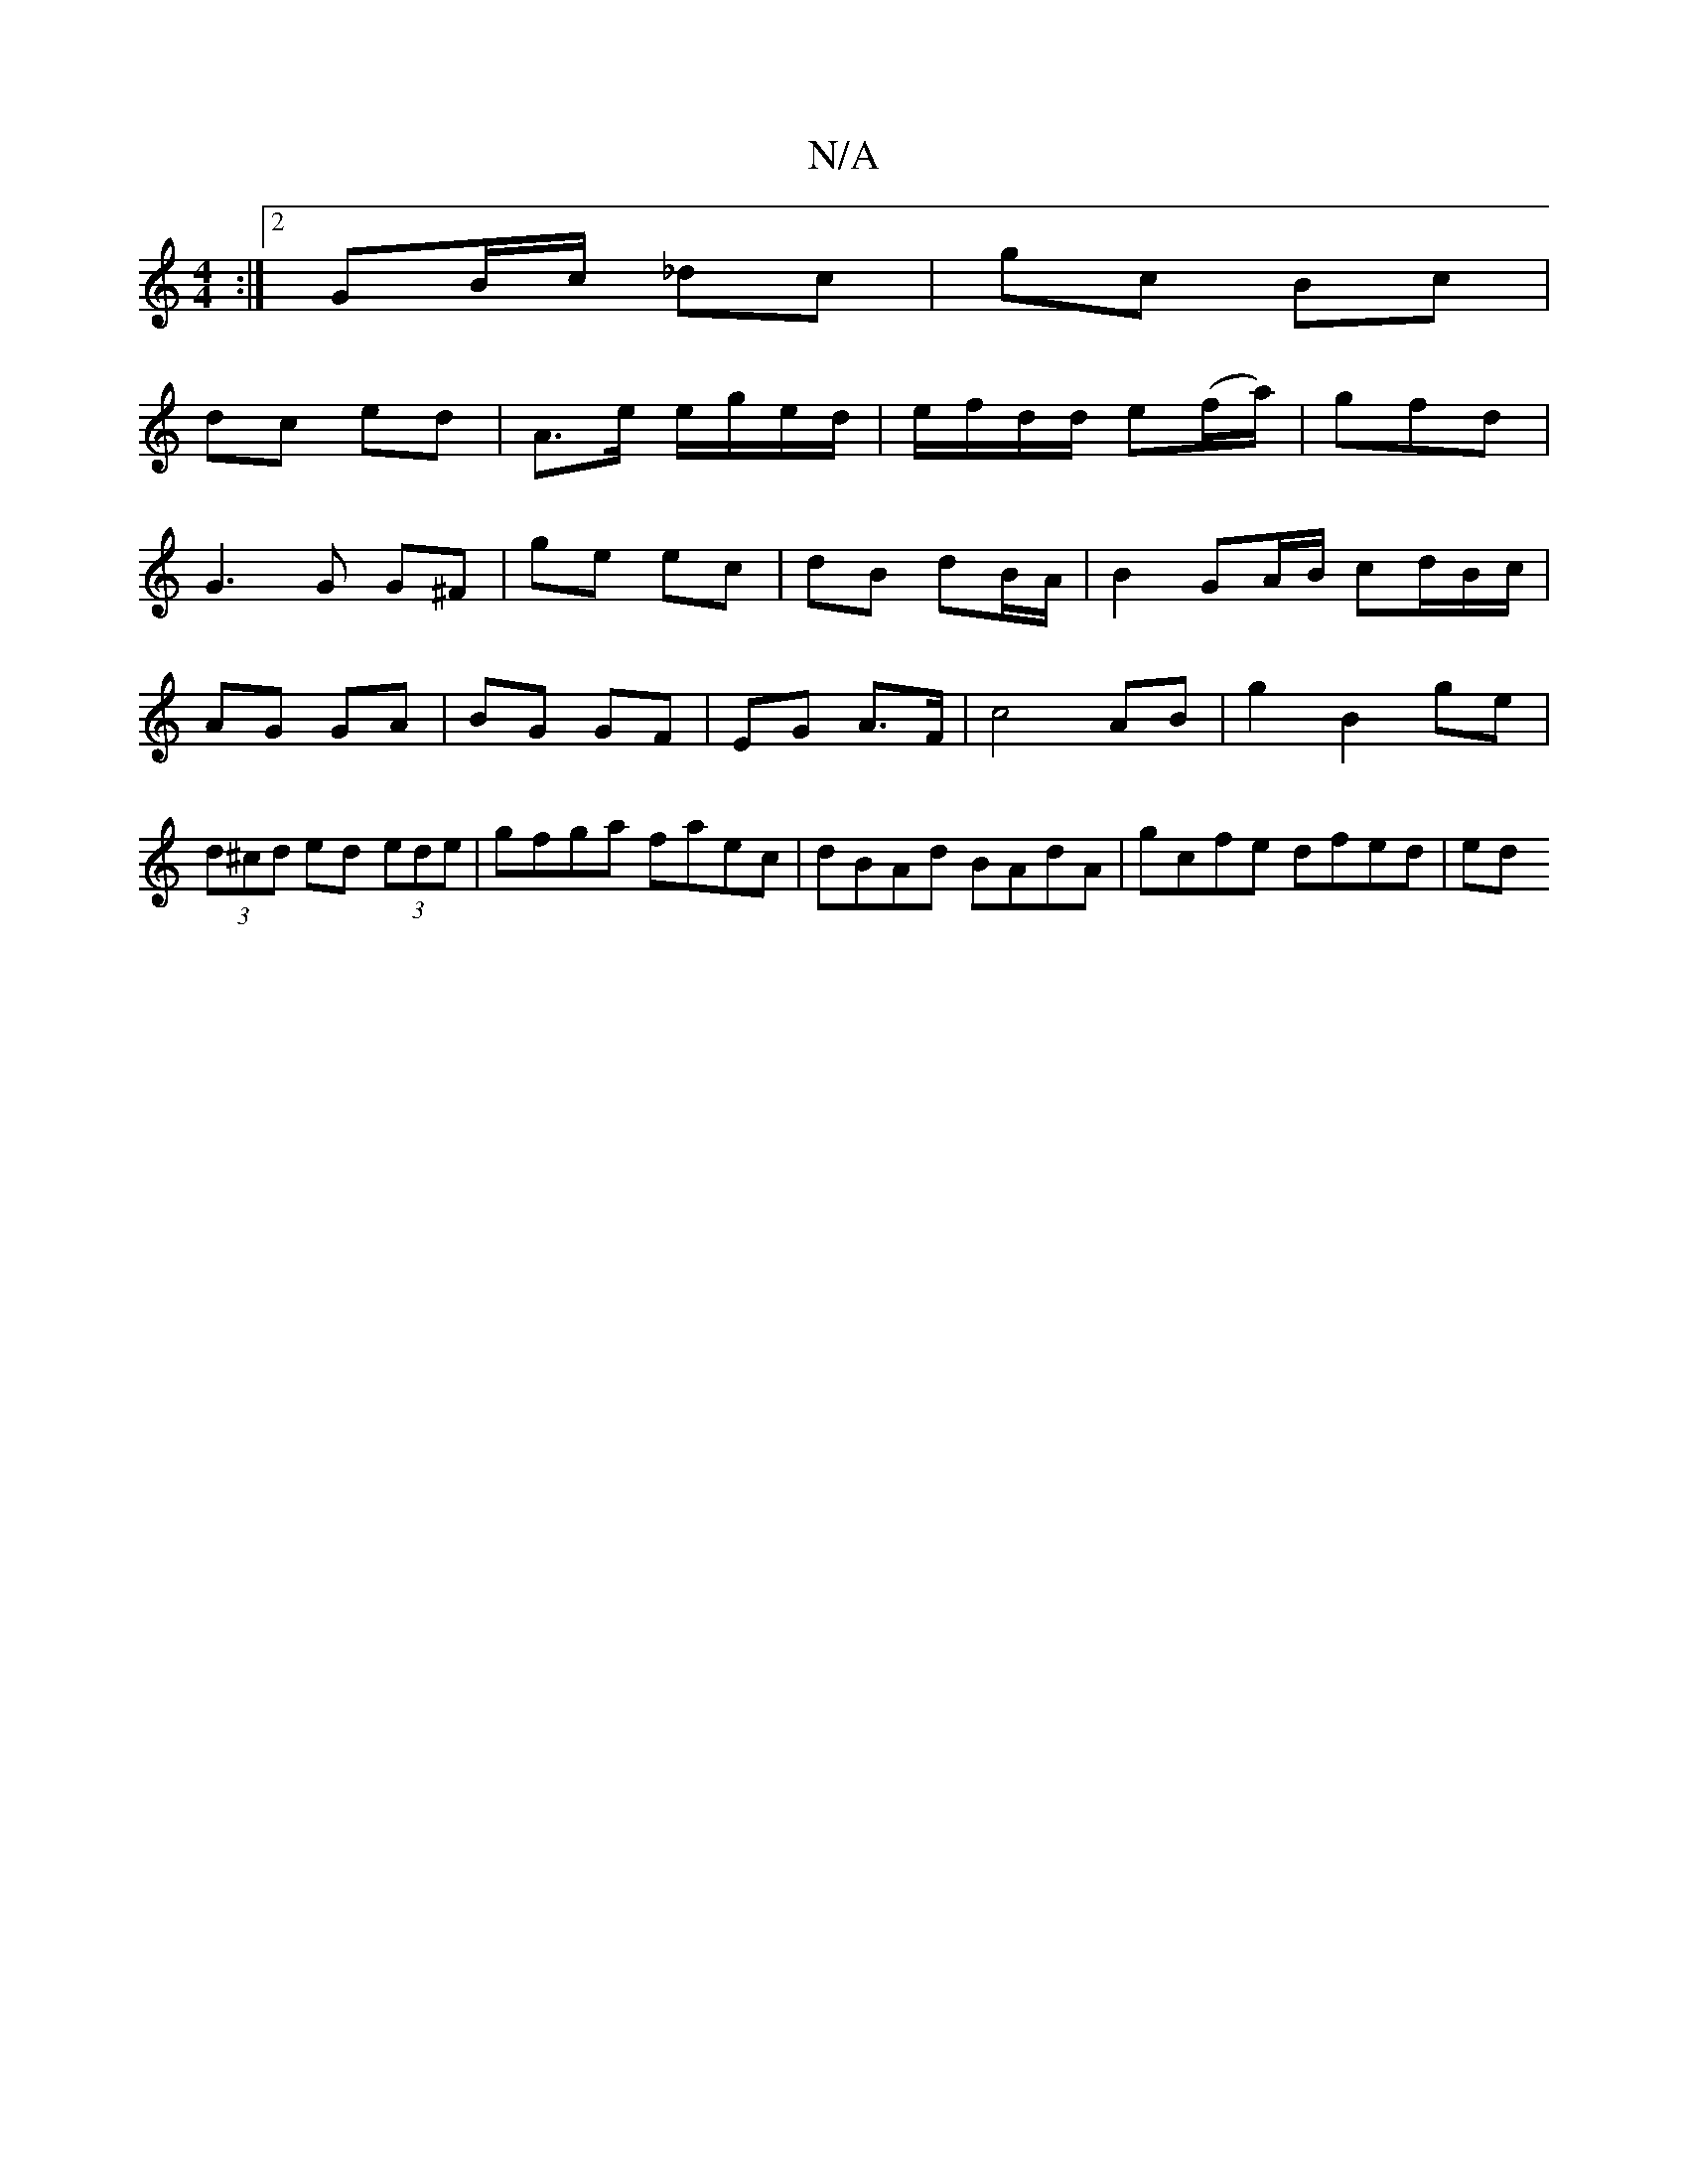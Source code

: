 X:1
T:N/A
M:4/4
R:N/A
K:Cmajor
:|2 GB/c/ _dc|gc Bc|
dc ed|A>e e/g/e/d/|e/f/d/d/ e(f/a/)|gfd |
G3 G G^F | ge ec | dB dB/A/ | B2 GA/B/ cd/B/c/|AG GA | BG GF | EG A>F |c4- AB|g2 B2 ge|(3d^cd ed (3ede | gfga faec|dBAd BAdA|gcfe dfed|ed